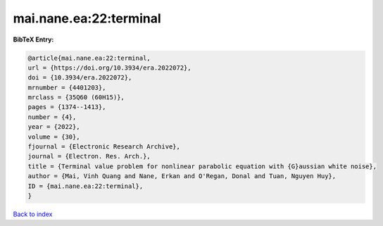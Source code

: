mai.nane.ea:22:terminal
=======================

.. :cite:t:`mai.nane.ea:22:terminal`

.. bibliography:: ../../All.bib

**BibTeX Entry:**

.. code-block:: bibtex

   @article{mai.nane.ea:22:terminal,
   url = {https://doi.org/10.3934/era.2022072},
   doi = {10.3934/era.2022072},
   mrnumber = {4401203},
   mrclass = {35Q60 (60H15)},
   pages = {1374--1413},
   number = {4},
   year = {2022},
   volume = {30},
   fjournal = {Electronic Research Archive},
   journal = {Electron. Res. Arch.},
   title = {Terminal value problem for nonlinear parabolic equation with {G}aussian white noise},
   author = {Mai, Vinh Quang and Nane, Erkan and O'Regan, Donal and Tuan, Nguyen Huy},
   ID = {mai.nane.ea:22:terminal},
   }

`Back to index <../index>`_
